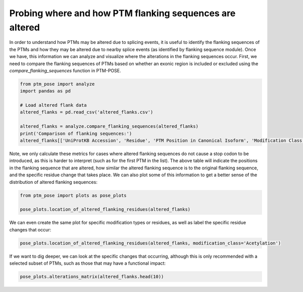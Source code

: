 
.. DO NOT EDIT.
.. THIS FILE WAS AUTOMATICALLY GENERATED BY SPHINX-GALLERY.
.. TO MAKE CHANGES, EDIT THE SOURCE PYTHON FILE:
.. "gallery_output/plot_location_altered_flanks.py"
.. LINE NUMBERS ARE GIVEN BELOW.

.. only:: html

    .. note::
        :class: sphx-glr-download-link-note

        :ref:`Go to the end <sphx_glr_download_gallery_output_plot_location_altered_flanks.py>`
        to download the full example code.

.. rst-class:: sphx-glr-example-title

.. _sphx_glr_gallery_output_plot_location_altered_flanks.py:


Probing where and how PTM flanking sequences are altered
===============================================================

In order to understand how PTMs may be altered due to splicing events, it is useful to identify the flanking sequences of the PTMs and how they may be altered due to nearby splice events (as identified by flanking sequence module). Once we have, this information we can analyze and visualize where the alterations in the flanking sequences occur. First, we need to compare the flanking sequences of PTMs based on whether an exonic region is included or excluded using the `compare_flanking_sequences` function in PTM-POSE.

.. GENERATED FROM PYTHON SOURCE LINES 7-18

.. code-block:: Python


    from ptm_pose import analyze
    import pandas as pd

    # Load altered flank data
    altered_flanks = pd.read_csv('altered_flanks.csv')

    altered_flanks = analyze.compare_flanking_sequences(altered_flanks)
    print('Comparison of flanking sequences:')
    altered_flanks[['UniProtKB Accession', 'Residue', 'PTM Position in Canonical Isoform', 'Modification Class', 'Inclusion Flanking Sequence', 'Exclusion Flanking Sequence', 'Sequence Identity', 'Altered Positions', 'Residue Change', 'Altered Flank Side']].head()





.. rst-class:: sphx-glr-script-out

 .. code-block:: none

    Comparison of flanking sequences:


.. raw:: html

    <div class="output_subarea output_html rendered_html output_result">
    <div>
    <style scoped>
        .dataframe tbody tr th:only-of-type {
            vertical-align: middle;
        }

        .dataframe tbody tr th {
            vertical-align: top;
        }

        .dataframe thead th {
            text-align: right;
        }
    </style>
    <table border="1" class="dataframe">
      <thead>
        <tr style="text-align: right;">
          <th></th>
          <th>UniProtKB Accession</th>
          <th>Residue</th>
          <th>PTM Position in Canonical Isoform</th>
          <th>Modification Class</th>
          <th>Inclusion Flanking Sequence</th>
          <th>Exclusion Flanking Sequence</th>
          <th>Sequence Identity</th>
          <th>Altered Positions</th>
          <th>Residue Change</th>
          <th>Altered Flank Side</th>
        </tr>
      </thead>
      <tbody>
        <tr>
          <th>0</th>
          <td>P01116</td>
          <td>T</td>
          <td>148</td>
          <td>Phosphorylation</td>
          <td>ETSAKtRQESG</td>
          <td>ETSAKtRQGC*</td>
          <td>NaN</td>
          <td>NaN</td>
          <td>NaN</td>
          <td>NaN</td>
        </tr>
        <tr>
          <th>1</th>
          <td>P01116</td>
          <td>K</td>
          <td>147</td>
          <td>Acetylation</td>
          <td>IETSAkTRQES</td>
          <td>IETSAkTRQGC</td>
          <td>0.818182</td>
          <td>[4.0, 5.0]</td>
          <td>[E-&gt;G, S-&gt;C]</td>
          <td>C-term only</td>
        </tr>
        <tr>
          <th>2</th>
          <td>P01116</td>
          <td>K</td>
          <td>147</td>
          <td>Ubiquitination</td>
          <td>IETSAkTRQES</td>
          <td>IETSAkTRQGC</td>
          <td>0.818182</td>
          <td>[4.0, 5.0]</td>
          <td>[E-&gt;G, S-&gt;C]</td>
          <td>C-term only</td>
        </tr>
        <tr>
          <th>3</th>
          <td>Q9UPQ0</td>
          <td>S</td>
          <td>746</td>
          <td>Phosphorylation</td>
          <td>LPNLNsQGVAW</td>
          <td>LPNLNsQGGFS</td>
          <td>0.727273</td>
          <td>[3.0, 4.0, 5.0]</td>
          <td>[V-&gt;G, A-&gt;F, W-&gt;S]</td>
          <td>C-term only</td>
        </tr>
        <tr>
          <th>4</th>
          <td>Q9UPQ0</td>
          <td>S</td>
          <td>750</td>
          <td>Phosphorylation</td>
          <td>PSQVDsPSSEK</td>
          <td>ILKVDsPSSEK</td>
          <td>0.727273</td>
          <td>[-5.0, -4.0, -3.0]</td>
          <td>[P-&gt;I, S-&gt;L, Q-&gt;K]</td>
          <td>N-term only</td>
        </tr>
      </tbody>
    </table>
    </div>
    </div>
    <br />
    <br />

.. GENERATED FROM PYTHON SOURCE LINES 19-20

Note, we only calculate these metrics for cases where altered flanking sequences do not cause a stop codon to be introduced, as this is harder to interpret (such as for the first PTM in the list). The above table will indicate the positions in the flanking sequence that are altered, how similar the altered flanking sequence is to the original flanking sequence, and the specific residue change that takes place. We can also plot some of this information to get a better sense of the distribution of altered flanking sequences:

.. GENERATED FROM PYTHON SOURCE LINES 20-25

.. code-block:: Python


    from ptm_pose import plots as pose_plots

    pose_plots.location_of_altered_flanking_residues(altered_flanks)




.. image-sg:: /gallery_output/images/sphx_glr_plot_location_altered_flanks_001.png
   :alt: plot location altered flanks
   :srcset: /gallery_output/images/sphx_glr_plot_location_altered_flanks_001.png
   :class: sphx-glr-single-img


.. rst-class:: sphx-glr-script-out

 .. code-block:: none

    /home/srcrowl/miniconda3/envs/documentation/lib/python3.10/site-packages/ptm_pose/plots.py:494: UserWarning: set_ticklabels() should only be used with a fixed number of ticks, i.e. after set_ticks() or using a FixedLocator.
      ax[0].set_xticklabels(['N-term\nonly', 'C-term\nonly'])




.. GENERATED FROM PYTHON SOURCE LINES 26-27

We can even create the same plot for specific modification types or residues, as well as label the specific residue changes that occur:

.. GENERATED FROM PYTHON SOURCE LINES 27-30

.. code-block:: Python


    pose_plots.location_of_altered_flanking_residues(altered_flanks, modification_class='Acetylation')




.. image-sg:: /gallery_output/images/sphx_glr_plot_location_altered_flanks_002.png
   :alt: plot location altered flanks
   :srcset: /gallery_output/images/sphx_glr_plot_location_altered_flanks_002.png
   :class: sphx-glr-single-img


.. rst-class:: sphx-glr-script-out

 .. code-block:: none

    /home/srcrowl/miniconda3/envs/documentation/lib/python3.10/site-packages/ptm_pose/plots.py:494: UserWarning: set_ticklabels() should only be used with a fixed number of ticks, i.e. after set_ticks() or using a FixedLocator.
      ax[0].set_xticklabels(['N-term\nonly', 'C-term\nonly'])




.. GENERATED FROM PYTHON SOURCE LINES 31-32

If we want to dig deeper, we can look at the specific changes that occurring, although this is only recommended with a selected subset of PTMs, such as those that may have a functional impact:

.. GENERATED FROM PYTHON SOURCE LINES 32-33

.. code-block:: Python


    pose_plots.alterations_matrix(altered_flanks.head(10))


.. image-sg:: /gallery_output/images/sphx_glr_plot_location_altered_flanks_003.png
   :alt: plot location altered flanks
   :srcset: /gallery_output/images/sphx_glr_plot_location_altered_flanks_003.png
   :class: sphx-glr-single-img






.. rst-class:: sphx-glr-timing

   **Total running time of the script:** (0 minutes 0.309 seconds)


.. _sphx_glr_download_gallery_output_plot_location_altered_flanks.py:

.. only:: html

  .. container:: sphx-glr-footer sphx-glr-footer-example

    .. container:: sphx-glr-download sphx-glr-download-jupyter

      :download:`Download Jupyter notebook: plot_location_altered_flanks.ipynb <plot_location_altered_flanks.ipynb>`

    .. container:: sphx-glr-download sphx-glr-download-python

      :download:`Download Python source code: plot_location_altered_flanks.py <plot_location_altered_flanks.py>`

    .. container:: sphx-glr-download sphx-glr-download-zip

      :download:`Download zipped: plot_location_altered_flanks.zip <plot_location_altered_flanks.zip>`


.. only:: html

 .. rst-class:: sphx-glr-signature

    `Gallery generated by Sphinx-Gallery <https://sphinx-gallery.github.io>`_
